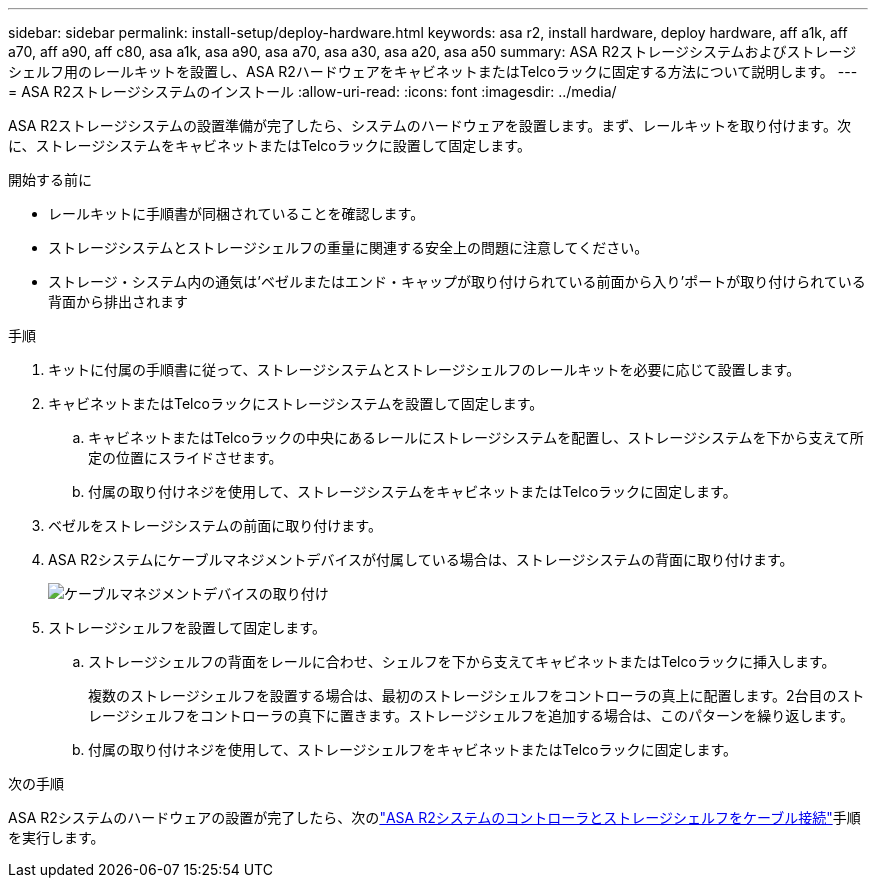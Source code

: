 ---
sidebar: sidebar 
permalink: install-setup/deploy-hardware.html 
keywords: asa r2, install hardware, deploy hardware, aff a1k, aff a70, aff a90, aff c80, asa a1k, asa a90, asa a70, asa a30, asa a20, asa a50 
summary: ASA R2ストレージシステムおよびストレージシェルフ用のレールキットを設置し、ASA R2ハードウェアをキャビネットまたはTelcoラックに固定する方法について説明します。 
---
= ASA R2ストレージシステムのインストール
:allow-uri-read: 
:icons: font
:imagesdir: ../media/


[role="lead"]
ASA R2ストレージシステムの設置準備が完了したら、システムのハードウェアを設置します。まず、レールキットを取り付けます。次に、ストレージシステムをキャビネットまたはTelcoラックに設置して固定します。

.開始する前に
* レールキットに手順書が同梱されていることを確認します。
* ストレージシステムとストレージシェルフの重量に関連する安全上の問題に注意してください。
* ストレージ・システム内の通気は'ベゼルまたはエンド・キャップが取り付けられている前面から入り'ポートが取り付けられている背面から排出されます


.手順
. キットに付属の手順書に従って、ストレージシステムとストレージシェルフのレールキットを必要に応じて設置します。
. キャビネットまたはTelcoラックにストレージシステムを設置して固定します。
+
.. キャビネットまたはTelcoラックの中央にあるレールにストレージシステムを配置し、ストレージシステムを下から支えて所定の位置にスライドさせます。
.. 付属の取り付けネジを使用して、ストレージシステムをキャビネットまたはTelcoラックに固定します。


. ベゼルをストレージシステムの前面に取り付けます。
. ASA R2システムにケーブルマネジメントデバイスが付属している場合は、ストレージシステムの背面に取り付けます。
+
image::../media/drw_affa1k_install_cable_mgmt_ieops-1697.svg[ケーブルマネジメントデバイスの取り付け]

. ストレージシェルフを設置して固定します。
+
.. ストレージシェルフの背面をレールに合わせ、シェルフを下から支えてキャビネットまたはTelcoラックに挿入します。
+
複数のストレージシェルフを設置する場合は、最初のストレージシェルフをコントローラの真上に配置します。2台目のストレージシェルフをコントローラの真下に置きます。ストレージシェルフを追加する場合は、このパターンを繰り返します。

.. 付属の取り付けネジを使用して、ストレージシェルフをキャビネットまたはTelcoラックに固定します。




.次の手順
ASA R2システムのハードウェアの設置が完了したら、次のlink:cable-hardware.html["ASA R2システムのコントローラとストレージシェルフをケーブル接続"]手順を実行します。
